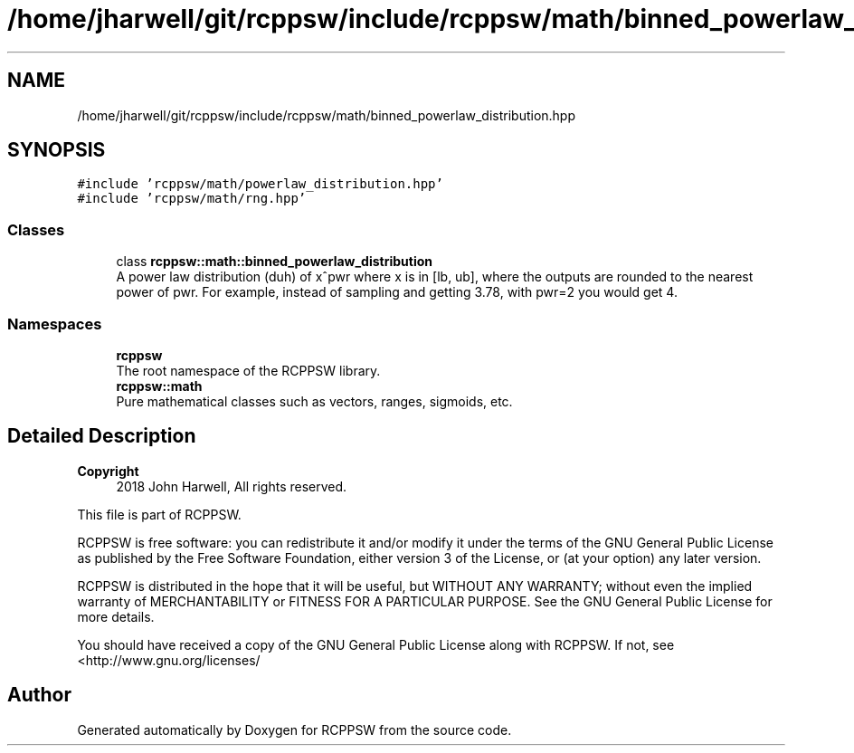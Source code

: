 .TH "/home/jharwell/git/rcppsw/include/rcppsw/math/binned_powerlaw_distribution.hpp" 3 "Sat Feb 5 2022" "RCPPSW" \" -*- nroff -*-
.ad l
.nh
.SH NAME
/home/jharwell/git/rcppsw/include/rcppsw/math/binned_powerlaw_distribution.hpp
.SH SYNOPSIS
.br
.PP
\fC#include 'rcppsw/math/powerlaw_distribution\&.hpp'\fP
.br
\fC#include 'rcppsw/math/rng\&.hpp'\fP
.br

.SS "Classes"

.in +1c
.ti -1c
.RI "class \fBrcppsw::math::binned_powerlaw_distribution\fP"
.br
.RI "A power law distribution (duh) of x^pwr where x is in [lb, ub], where the outputs are rounded to the nearest power of pwr\&. For example, instead of sampling and getting 3\&.78, with pwr=2 you would get 4\&. "
.in -1c
.SS "Namespaces"

.in +1c
.ti -1c
.RI " \fBrcppsw\fP"
.br
.RI "The root namespace of the RCPPSW library\&. "
.ti -1c
.RI " \fBrcppsw::math\fP"
.br
.RI "Pure mathematical classes such as vectors, ranges, sigmoids, etc\&. "
.in -1c
.SH "Detailed Description"
.PP 

.PP
\fBCopyright\fP
.RS 4
2018 John Harwell, All rights reserved\&.
.RE
.PP
This file is part of RCPPSW\&.
.PP
RCPPSW is free software: you can redistribute it and/or modify it under the terms of the GNU General Public License as published by the Free Software Foundation, either version 3 of the License, or (at your option) any later version\&.
.PP
RCPPSW is distributed in the hope that it will be useful, but WITHOUT ANY WARRANTY; without even the implied warranty of MERCHANTABILITY or FITNESS FOR A PARTICULAR PURPOSE\&. See the GNU General Public License for more details\&.
.PP
You should have received a copy of the GNU General Public License along with RCPPSW\&. If not, see <http://www.gnu.org/licenses/ 
.SH "Author"
.PP 
Generated automatically by Doxygen for RCPPSW from the source code\&.
